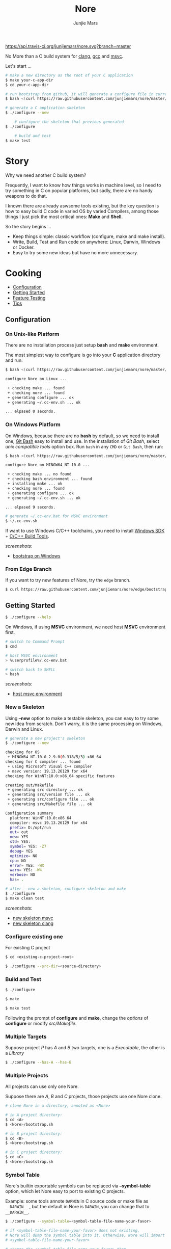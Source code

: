 #+TITLE: Nore
#+AUTHOR: Junjie Mars
#+STARTUP: overview

[[https://api.travis-ci.org/junjiemars/nore][https://api.travis-ci.org/junjiemars/nore.svg?branch=master]]


No More than a C build system for [[https://clang.llvm.org][clang]], [[https://gcc.gnu.org][gcc]] and [[https://www.visualstudio.com/vs/cplusplus/][msvc]].

Let's start ...

#+BEGIN_SRC sh
    # make a new directory as the root of your C application
    $ make your-c-app-dir
    $ cd your-c-app-dir

    # run bootstrap from github, it will generate a configure file in current directory
    $ bash <(curl https://raw.githubusercontent.com/junjiemars/nore/master/bootstrap.sh)

    # generate a C application skeleton
    $ ./configure --new

		# configure the skeleton that previous generated
    $ ./configure

		# build and test
    $ make test
#+END_SRC

* Story

Why we need another C build system?

Frequently, I want to know how things works in machine level, so I need
to try something in C on popular platforms, but sadly, there are no
handy weapons to do that.

I known there are already aswsome tools existing, but the key question
is how to easy build C code in varied OS by varied Compilers, among
those things I just pick the most critical ones: *Make* and *Shell*.

So the story begins ... 
- Keep things simple: classic workflow (configure, make and make install).
- Write, Build, Test and Run code on anywhere: Linux, Darwin, Windows or Docker.
- Easy to try some new ideas but have no more unnecessary.

* Cooking

-  [[#configuration][Configuration]]
-  [[#getting-started][Getting Started]]
-  [[#feature-testing][Feature Testing]]
-  [[#tips][Tips]]

** Configuration
	 :PROPERTIES:
	 :CUSTOM_ID: configuration
	 :END:

*** On Unix-like Platform
		:PROPERTIES:
		:CUSTOM_ID: on-unix-like-platform
		:END:

There are no installation process just setup *bash* and *make* environment.

The most simplest way to configure is go into your *C* application
directory and run:

#+BEGIN_SRC sh
    $ bash <(curl https://raw.githubusercontent.com/junjiemars/nore/master/bootstrap.sh)

    configure Nore on Linux ...

     + checking make ... found
     + checking nore ... found
     + generating configure ... ok
     + generating ~/.cc-env.sh ... ok

    ... elpased 0 seconds.
#+END_SRC

*** On Windows Platform
		:PROPERTIES:
		:CUSTOM_ID: on-windows-platform
		:END:

On Windows, because there are no *bash* by default, so we need to
install one, [[https://git-scm.com/downloads][Git Bash]] easy to install
and use. In the installation of /Git Bash/, select /unix compatible
tools/ option box. Run =bash= in any =CMD= or =Git Bash=, then run:

#+BEGIN_SRC sh
    $ bash <(curl https://raw.githubusercontent.com/junjiemars/nore/master/bootstrap.sh)

    configure Nore on MINGW64_NT-10.0 ...

     + checking make ... no found
     + checking bash environment ... found
     + installing make ... ok
     + checking nore ... found
     + generating configure ... ok
     + generating ~/.cc-env.sh ... ok

    ... elpased 9 seconds.

    # generate ~/.cc-env.bat for MSVC environment
    $ ~/.cc-env.sh
#+END_SRC

If want to use Windows C/C++ toolchains, you need to install
[[https://developer.microsoft.com/en-US/windows/downloads/windows-10-sdk][Windows SDK]] + [[http://landinghub.visualstudio.com/visual-cpp-build-tools][C/C++ Build Tools]].


/screenshots/:
- [[https://github.com/junjiemars/images/blob/master/nore/bootstrap-on-windows.png][bootstrap on Windows]]

*** From Edge Branch
		:PROPERTIES:
		:CUSTOM_ID: from-edge-branch
		:END:

If you want to try new features of Nore, try the =edge= branch.

#+BEGIN_SRC sh
    $ curl https://raw.githubusercontent.com/junjiemars/nore/edge/bootstrap.sh | bash -s -- --branch=edge
#+END_SRC

** Getting Started
	 :PROPERTIES:
	 :CUSTOM_ID: getting-started
	 :END:

#+BEGIN_SRC sh
    $ ./configure --help
#+END_SRC

On Windows, if using *MSVC* environment, we need host *MSVC* environment first.

#+BEGIN_SRC sh
    # switch to Command Prompt
    $ cmd

    # host MSVC environment
    > %userprofile%/.cc-env.bat

    # switch back to SHELL
    > bash
#+END_SRC

/screenshots/:
- [[https://github.com/junjiemars/images/blob/master/nore/host-msvc-env-on-windows.png][host msvc environment]]

*** New a Skeleton
		:PROPERTIES:
		:CUSTOM_ID: new-a-skeleton
		:END:

Using *--new* option to make a testable skeleton, you can easy to try
some new idea from scratch. Don't warry, it is the same processing on Windows, Darwin and Linux.

#+BEGIN_SRC sh
    # generate a new project's skeleton
    $ ./configure --new

    checking for OS
     + MINGW64_NT-10.0 2.9.0(0.318/5/3) x86_64
    checking for C compiler ... found
     + using Microsoft Visual C++ compiler
     + msvc version: 19.13.26129 for x64
    checking for WinNT:10.0:x86_64 specific features

    creating out/Makefile
     + generating src directory ... ok
     + generating src/version file ... ok
     + generating src/configure file ... ok
     + generating src/Makefile file ... ok

    Configuration summary
      platform: WinNT:10.0:x86_64
      compiler: msvc 19.13.26129 for x64
      prefix= D:/opt/run
      out= out
      new= YES
      std= YES:
      symbol= YES: -Z7
      debug= YES
      optimize= NO
      cpu= NO
      error= YES: -WX
      warn= YES: -W4
      verbose= NO
      has= .

    # after --new a skeleton, configure skeleton and make
    $ ./configure
    $ make clean test
#+END_SRC

/screenshots/:
- [[https://github.com/junjiemars/images/blob/master/nore/new-skeleton-msvc.png][new skeleton msvc]]
- [[https://github.com/junjiemars/images/blob/master/nore/new-skeleton-clang.png][new skeleton clang]]

*** Configure existing one
		:PROPERTIES:
		:CUSTOM_ID: configure-existing-one
		:END:

For existing C project

#+BEGIN_SRC sh
    $ cd <existing-c-project-root>

    $ ./configure --src-dir=<source-directory>
#+END_SRC

*** Build and Test
		:PROPERTIES:
		:CUSTOM_ID: build-and-test
		:END:

#+BEGIN_SRC sh
    $ ./configure

    $ make

    $ make test
#+END_SRC

Following the prompt of *configure* and *make*, change the /options/ of
*configure* or modify /src/Makefile/.

*** Multiple Targets
		:PROPERTIES:
		:CUSTOM_ID: multiple-targets
		:END:

Suppose project /P/ has /A/ and /B/ two targets, one is a /Executable/, the
other is a /Library/

#+BEGIN_SRC sh
    $ ./configure --has-A --has-B
#+END_SRC

*** Multiple Projects
		:PROPERTIES:
		:CUSTOM_ID: multiple-projects
		:END:

All projects can use only one Nore.

Suppose there are /A/, /B/ and /C/ projects, those projects use one Nore
clone.

#+BEGIN_SRC sh
    # clone Nore in a directory, annoted as <Nore>

    # in A project directory:
    $ cd <A>
    $ <Nore>/bootstrap.sh

    # in B project directory:
    $ cd <B>
    $ <Nore>/bootstrap.sh

    # in C project directory:
    $ cd <C>
    $ <Nore>/bootstrap.sh
#+END_SRC

*** Symbol Table
		:PROPERTIES:
		:CUSTOM_ID: symbol-table
		:END:

Nore's builtin exportable symbols can be replaced via *--symbol-table* option,
which let Nore easy to port to existing C projects.

Example: some tools annote =DARWIN= in C source code or make file as
=__DARWIN__= , but the default in Nore is =DARWIN=, you can change that
to =__DARWIN__=.

#+BEGIN_SRC sh
    $ ./configure --symbol-table=<symbol-table-file-name-your-favor>

    # if <symbol-table-file-name-your-favor> does not existing, 
    # Nore will dump the symbol table into it. Otherwise, Nore will import 
    # <symbol-table-file-name-your-favor>

    # change the <symbol-table-file-name-your-favor> then
    #
    $ ./configure --symbol-table=<symbol-table-file-name-your-favor> --has-<A>
    $ make clean test
#+END_SRC

** Feature Testing
	 :PROPERTIES:
	 :CUSTOM_ID: feature-testing
	 :END:

Write a /bash/ script named /configure/ and put it into *--src-dir* directory.

*** Header File Exists Testing
		:PROPERTIES:
		:CUSTOM_ID: header-file-exists-testing
		:END:

#+BEGIN_SRC sh
    # check header file exiting
    #----------------------------------------
    echo " + checking C99 header files ..."
    nm_include="complex.h" . ${NORE_ROOT}/auto/include
    nm_include="fenv.h" . ${NORE_ROOT}/auto/include
    nm_include="inttypes.h" . ${NORE_ROOT}/auto/include
    nm_include="stdint.h" . ${NORE_ROOT}/auto/include
    nm_include="tgmath.h" . ${NORE_ROOT}/auto/include
#+END_SRC

*** Machine Feature Testing
		:PROPERTIES:
		:CUSTOM_ID: machine-feature-testing
		:END:

#+BEGIN_SRC sh
    # check features
    #----------------------------------------
    nm_feature="endian"
    nm_feature_name="nm_have_little_endian"
    nm_feature_run=value
    nm_feature_h="#include <stdio.h>"
    nm_feature_flags=
    nm_feature_inc=
    nm_feature_ldlibs=
    nm_feature_test='int i=0x11223344;
                     char *p = (char *)&i;
                     int le = (0x44 == *p);
                     printf("%d", le);'
    . ${NORE_ROOT}/auto/feature
#+END_SRC

*** Compiler Switch Testing
		:PROPERTIES:
		:CUSTOM_ID: compiler-switch-testing
		:END:

#+BEGIN_SRC sh
    # check features based on Compiler
    #----------------------------------------
    case $CC_NAME in
        clang)
            ;;
        gcc)
            nm_feature="$CC_NAME -Wl,-E|--export-dynamic"
            nm_feature_name=
            nm_feature_run=no
            nm_feature_h=
            nm_feature_flags=-Wl,-E
            nm_feature_inc=
            nm_feature_ldlibs=
            nm_feature_test=
            . ${NORE_ROOT}/auto/feature

            if [ yes = $nm_found ]; then
                flag=LDFLAGS op="+=" value=$nm_feature_flags . ${NORE_ROOT}/auto/make_define
            fi
            ;;
        msvc)
            ;;
    esac
#+END_SRC

*** OS Feature Testing
		:PROPERTIES:
		:CUSTOM_ID: os-feature-testing
		:END:

#+BEGIN_SRC sh
    # check features based on OS
    #----------------------------------------
    case $NM_SYSTEM in
        Darwin)
            nm_feature="libuv"
            nm_feature_name="nm_have_uv_h"
            nm_feature_run=no
            nm_feature_h="#include <uv.h>"
            nm_feature_flags=-L/opt/local/lib
            nm_feature_inc=-I/opt/local/include
            nm_feature_ldlibs=-luv
            nm_feature_test=
            . ${NORE_ROOT}/auto/feature
          ;;
        Linux)
          ;;
        WinNT)
          ;;
        *)
          ;;
    esac
#+END_SRC

** Tips
	 :PROPERTIES:
	 :CUSTOM_ID: tips
	 :END:

*** Nore's Commands
		:PROPERTIES:
		:CUSTOM_ID: nores-commands
		:END:

-  =where=: Nore will generate some auxiliary files, you can find those
   files via *where* command.

#+BEGIN_SRC sh
    $ ./configure where
#+END_SRC

-  =upgrade=: Upgrade current Nore.

#+BEGIN_SRC sh
    # in your C application directory
    #
    $ ./configure upgrade
#+END_SRC

*** Code Editor
		:PROPERTIES:
		:CUSTOM_ID: code-editor
		:END:

****  Vim

On any platform, don't warry about C include path.

****  Emacs

On any Unix-like platform.

on Window,

- @@html:<kbd>@@shell-command: %userprofile%/.cc-env.bat && bash e:/app/c/configure --has-x@@html:</kbd>@@

- @@html:<kbd>@@compile: %userprofile%/.cc-env.bat && make -C e:/apps/c/ clean test@@html:</kbd>@@

****  Visual Stduio Code

*** Debugger
		:PROPERTIES:
		:CUSTOM_ID: debugger
		:END:

**** LLDB
***** Help
***** Environment Variable
***** Load Executable

**** GDB
***** Help
***** Environment Variable
***** Load Executable

**** CDB
***** Help
- =?= displays a list of all commands and operators.
- =!help= displays help text that describes the extension commands exported from the extension DLL.
- =.help= displays a list of all meta-commands.

***** Environment Variable
- =!envvar= displays the value of the specified environment variable, such as =!envvar USERPROFILE=.

***** Load Executable

*** Object Dump
		:PROPERTIES:
		:CUSTOM_ID: object-dump
		:END:

**** otool
=otool -L <executable>=

**** objdump

**** dumpbin
=dumpbin -dependents <executable>=

* Troubleshoting
		:PROPERTIES:
		:CUSTOM_ID: troubleshoting
		:END:

Troubleshotting is more easier than other ones, because all just
Makefile and shell scripts. And Nore provides a command for debugging
purpose.

#+BEGIN_SRC sh
    # debug command for debugging Nore's shell script
    #
    $ ./configure debug

    # make debugging options: --just-print --print-data-base --warn-undefined-variables
    #
    $ make --just-print
#+END_SRC
